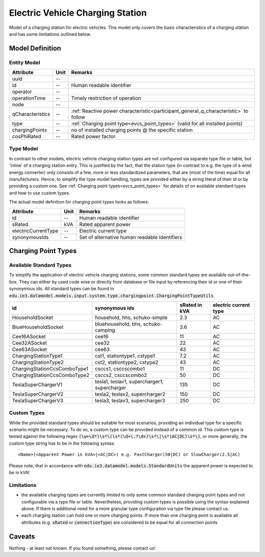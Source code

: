 .. _evcs_model:

Electric Vehicle Charging Station
---------------------------------
Model of a charging station for electric vehicles. This model only covers the basic characteristics of a charging
station and has some limitations outlined below.

Model Definition
^^^^^^^^^^^^^^^^

Entity Model
""""""""""""

+------------------+---------+--------------------------------------------------------------------------------------+
| Attribute        | Unit    | Remarks                                                                              |
+==================+=========+======================================================================================+
| uuid             | --      |                                                                                      |
+------------------+---------+--------------------------------------------------------------------------------------+
| id               | --      | Human readable identifier                                                            |
+------------------+---------+--------------------------------------------------------------------------------------+
| operator         | --      |                                                                                      |
+------------------+---------+--------------------------------------------------------------------------------------+
| operationTime    | --      | Timely restriction of operation                                                      |
+------------------+---------+--------------------------------------------------------------------------------------+
| node             | --      |                                                                                      |
+------------------+---------+--------------------------------------------------------------------------------------+
| qCharacteristics | --      | :ref:`Reactive power characteristic<participant_general_q_characteristic>` to follow |
+------------------+---------+--------------------------------------------------------------------------------------+
| type             | --      | :ref:`Charging point type<evcs_point_types>` (valid for all installed points)        |
+------------------+---------+--------------------------------------------------------------------------------------+
| chargingPoints   | --      | no of installed charging points @ the specific station                               |
+------------------+---------+--------------------------------------------------------------------------------------+
| cosPhiRated      | --      | Rated power factor                                                                   |
+------------------+---------+--------------------------------------------------------------------------------------+

Type Model
""""""""""""
In contrast to other models, electric vehicle charging station types are not configured via separate type file or table,
but 'inline' of a charging station entry. This is justified by the fact, that the station type (in contrast to e.g.
the type of a wind energy converter) only consists of a few, more or less standardized parameters, that are (most of the
time) equal for all manufacturers. Hence, to simplify the type model handling, types are provided either by a string
literal of their id or by providing a custom one. See :ref:`Charging point types<evcs_point_types>` for details of on
available standard types and how to use custom types.

The actual model definition for charging point types looks as follows:

+------------------------+---------+--------------------------------------------------------------------------------+
| Attribute              | Unit    | Remarks                                                                        |
+========================+=========+================================================================================+
| id                     | --      | Human readable identifier                                                      |
+------------------------+---+-----+--------------------------------------------------------------------------------+
| sRated                 | kVA     | Rated apparent power                                                           |
+------------------------+---+-----+--------------------------------------------------------------------------------+
| electricCurrentType    | --      | Electric current type                                                          |
+------------------------+---+-----+--------------------------------------------------------------------------------+
|synonymousIds           | --      | Set of alternative human readable identifiers                                  |
+------------------------+---------+--------------------------------------------------------------------------------+

.. _evcs_point_types:

Charging Point Types
^^^^^^^^^^^^^^^^^^^^
Available Standard Types
""""""""""""""""""""""""
To simplify the application of electric vehicle charging stations, some common standard types are available out-of-the-box.
They can either by used code wise or directly from database or file input by referencing their id or one of their
synonymous ids. All standard types can be found in :code:`edu.ie3.datamodel.models.input.system.type.chargingpoint.ChargingPointTypeUtils`.

+-------------------------------+-----------------------------------------------+---------------+-----------------------+
| id                            | synonymous ids                                | sRated in kVA | electric current type |
+===============================+===============================================+===============+=======================+
| HouseholdSocket               | household, hhs, schuko-simple                 | 2.3           | AC                    |
+-------------------------------+-----------------------------------------------+---------------+-----------------------+
| BlueHouseholdSocket           | bluehousehold, bhs, schuko-camping            | 3.6           | AC                    |
+-------------------------------+-----------------------------------------------+---------------+-----------------------+
| Cee16ASocket                  | cee16                                         | 11            | AC                    |
+-------------------------------+-----------------------------------------------+---------------+-----------------------+
| Cee32ASocket                  | cee32                                         | 22            | AC                    |
+-------------------------------+-----------------------------------------------+---------------+-----------------------+
| Cee63ASocket                  | cee63                                         | 43            | AC                    |
+-------------------------------+-----------------------------------------------+---------------+-----------------------+
| ChargingStationType1          | cst1, stationtype1, cstype1                   | 7.2           | AC                    |
+-------------------------------+-----------------------------------------------+---------------+-----------------------+
| ChargingStationType2          | cst2, stationtype2, cstype2                   | 43            | AC                    |
+-------------------------------+-----------------------------------------------+---------------+-----------------------+
| ChargingStationCcsComboType1  | csccs1, csccscombo1                           | 11            | DC                    |
+-------------------------------+-----------------------------------------------+---------------+-----------------------+
| ChargingStationCcsComboType2  | csccs2, csccscombo2                           | 50            | DC                    |
+-------------------------------+-----------------------------------------------+---------------+-----------------------+
| TeslaSuperChargerV1           | tesla1, teslav1, supercharger1, supercharger  | 135           | DC                    |
+-------------------------------+-----------------------------------------------+---------------+-----------------------+
| TeslaSuperChargerV2           | tesla2, teslav2, supercharger2                | 150           | DC                    |
+-------------------------------+-----------------------------------------------+---------------+-----------------------+
| TeslaSuperChargerV3           | tesla3, teslav3, supercharger3                | 250           | DC                    |
+-------------------------------+-----------------------------------------------+---------------+-----------------------+


Custom Types
""""""""""""
While the provided standard types should be suitable for most scenarios, providing an individual type for a specific
scenario might be necessary. To do so, a custom type can be provided instead of a common id. This custom type is tested
against the following regex :code:`(\w+\d*)\s*\(\s*(\d+\.?\d+)\s*\|\s*(AC|DC)\s*\)`, or more generally, the custom
type string has to be in the following syntax::

    <Name>(<Apparent Power in kVA>|<AC|DC>) e.g. FastCharger(50|DC) or SlowCharger(2.5|AC)

Please note, that in accordance with :code:`edu.ie3.datamodel.models.StandardUnits` the apparent power is expected to
be in kVA!

Limitations
"""""""""""

- the available charging types are currently limited to only some common standard charging point types and not configurable
  via a type file or table. Nevertheless, providing custom types is possible using the syntax explained above.
  If there is additional need for a more granular type configuration via type file please contact us.
- each charging station can hold one or more charging points. If more than one charging point is available
  all attributes (e.g. :code:`sRated` or :code:`connectionType`) are considered to be equal for all connection
  points

Caveats
^^^^^^^
Nothing - at least not known.
If you found something, please contact us!
